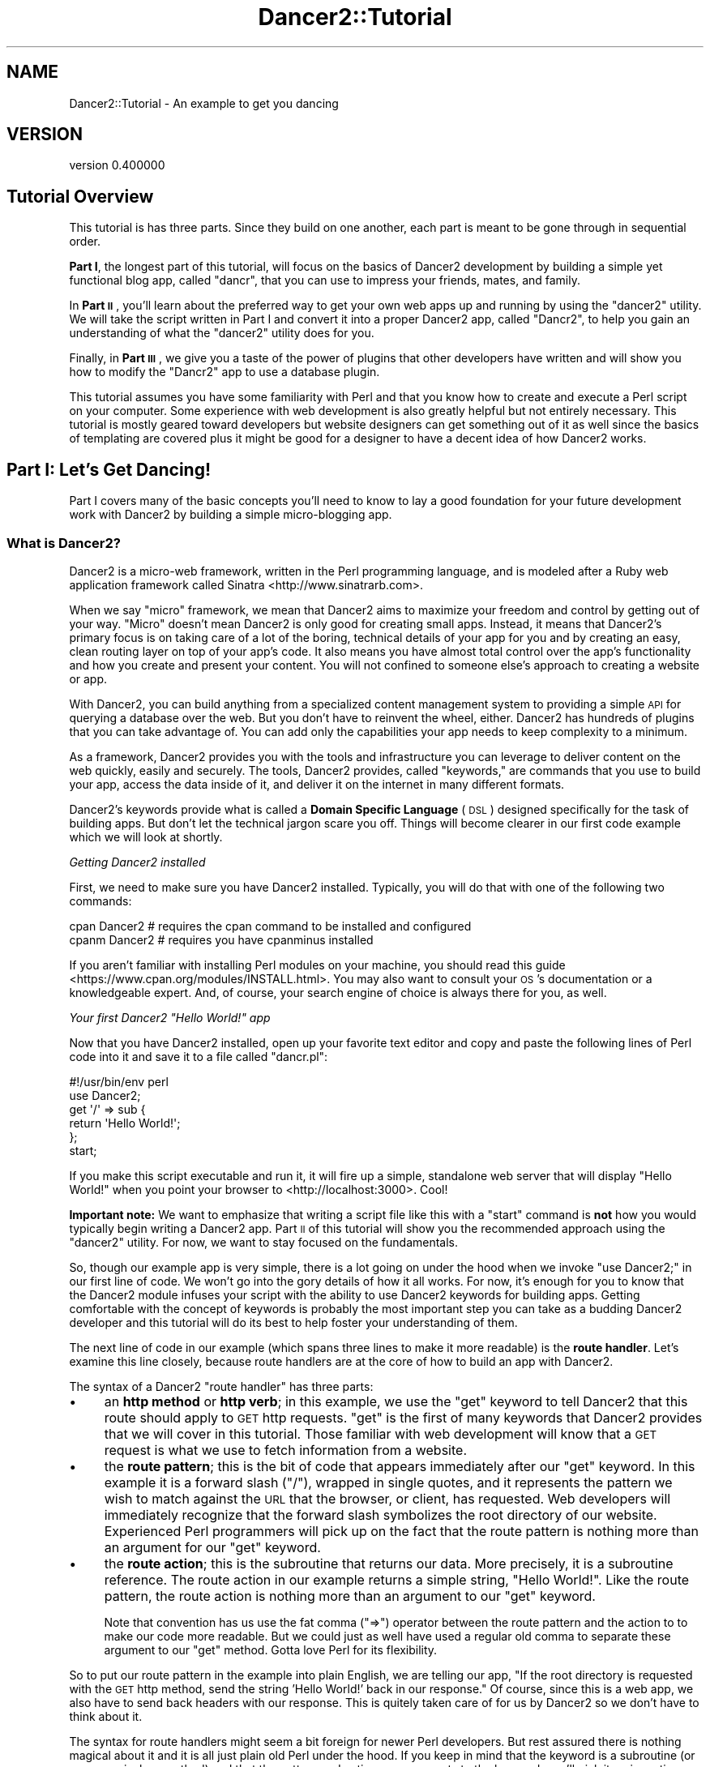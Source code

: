 .\" Automatically generated by Pod::Man 4.12 (Pod::Simple 3.40)
.\"
.\" Standard preamble:
.\" ========================================================================
.de Sp \" Vertical space (when we can't use .PP)
.if t .sp .5v
.if n .sp
..
.de Vb \" Begin verbatim text
.ft CW
.nf
.ne \\$1
..
.de Ve \" End verbatim text
.ft R
.fi
..
.\" Set up some character translations and predefined strings.  \*(-- will
.\" give an unbreakable dash, \*(PI will give pi, \*(L" will give a left
.\" double quote, and \*(R" will give a right double quote.  \*(C+ will
.\" give a nicer C++.  Capital omega is used to do unbreakable dashes and
.\" therefore won't be available.  \*(C` and \*(C' expand to `' in nroff,
.\" nothing in troff, for use with C<>.
.tr \(*W-
.ds C+ C\v'-.1v'\h'-1p'\s-2+\h'-1p'+\s0\v'.1v'\h'-1p'
.ie n \{\
.    ds -- \(*W-
.    ds PI pi
.    if (\n(.H=4u)&(1m=24u) .ds -- \(*W\h'-12u'\(*W\h'-12u'-\" diablo 10 pitch
.    if (\n(.H=4u)&(1m=20u) .ds -- \(*W\h'-12u'\(*W\h'-8u'-\"  diablo 12 pitch
.    ds L" ""
.    ds R" ""
.    ds C` ""
.    ds C' ""
'br\}
.el\{\
.    ds -- \|\(em\|
.    ds PI \(*p
.    ds L" ``
.    ds R" ''
.    ds C`
.    ds C'
'br\}
.\"
.\" Escape single quotes in literal strings from groff's Unicode transform.
.ie \n(.g .ds Aq \(aq
.el       .ds Aq '
.\"
.\" If the F register is >0, we'll generate index entries on stderr for
.\" titles (.TH), headers (.SH), subsections (.SS), items (.Ip), and index
.\" entries marked with X<> in POD.  Of course, you'll have to process the
.\" output yourself in some meaningful fashion.
.\"
.\" Avoid warning from groff about undefined register 'F'.
.de IX
..
.nr rF 0
.if \n(.g .if rF .nr rF 1
.if (\n(rF:(\n(.g==0)) \{\
.    if \nF \{\
.        de IX
.        tm Index:\\$1\t\\n%\t"\\$2"
..
.        if !\nF==2 \{\
.            nr % 0
.            nr F 2
.        \}
.    \}
.\}
.rr rF
.\" ========================================================================
.\"
.IX Title "Dancer2::Tutorial 3"
.TH Dancer2::Tutorial 3 "2022-03-14" "perl v5.30.1" "User Contributed Perl Documentation"
.\" For nroff, turn off justification.  Always turn off hyphenation; it makes
.\" way too many mistakes in technical documents.
.if n .ad l
.nh
.SH "NAME"
Dancer2::Tutorial \- An example to get you dancing
.SH "VERSION"
.IX Header "VERSION"
version 0.400000
.SH "Tutorial Overview"
.IX Header "Tutorial Overview"
This tutorial is has three parts. Since they build on one another, each part is
meant to be gone through in sequential order.
.PP
\&\fBPart I\fR, the longest part of this tutorial, will focus on the basics of Dancer2
development by building a simple yet functional blog app, called \f(CW\*(C`dancr\*(C'\fR, that
you can use to impress your friends, mates, and family.
.PP
In \fBPart \s-1II\s0\fR, you'll learn about the preferred way to get your own web apps up
and running by using the \f(CW\*(C`dancer2\*(C'\fR utility. We will take the script written in
Part I and convert it into a proper Dancer2 app, called \f(CW\*(C`Dancr2\*(C'\fR, to help you
gain an understanding of what the \f(CW\*(C`dancer2\*(C'\fR utility does for you.
.PP
Finally, in \fBPart \s-1III\s0\fR, we give you a taste of the power of plugins that other
developers have written and will show you how to modify the \f(CW\*(C`Dancr2\*(C'\fR app to use
a database plugin.
.PP
This tutorial assumes you have some familiarity with Perl and that you know how
to create and execute a Perl script on your computer. Some experience with web
development is also greatly helpful but not entirely necessary. This tutorial is
mostly geared toward developers but website designers can get something out of
it as well since the basics of templating are covered plus it might be
good for a designer to have a decent idea of how Dancer2 works.
.SH "Part I: Let's Get Dancing!"
.IX Header "Part I: Let's Get Dancing!"
Part I covers many of the basic concepts you'll need to know to lay a good
foundation for your future development work with Dancer2 by building a simple
micro-blogging app.
.SS "What is Dancer2?"
.IX Subsection "What is Dancer2?"
Dancer2 is a micro-web framework, written in the Perl programming language, and is
modeled after a Ruby web application framework called Sinatra <http://www.sinatrarb.com>.
.PP
When we say \*(L"micro\*(R" framework, we mean that Dancer2 aims to maximize your freedom
and control by getting out of your way. \*(L"Micro\*(R" doesn't mean Dancer2
is only good for creating small apps. Instead, it means that Dancer2's primary
focus is on taking care of a lot of the boring, technical details of your app
for you and by creating an easy, clean routing layer on top of your app's
code. It also means you have almost total control over the app's functionality
and how you create and present your content. You will not confined to someone
else's approach to creating a website or app.
.PP
With Dancer2, you can build anything from a specialized content management
system to providing a simple \s-1API\s0 for querying a database over the web. But you
don't have to reinvent the wheel, either. Dancer2 has hundreds of plugins that
you can take advantage of. You can add only the capabilities your app needs to
keep complexity to a minimum.
.PP
As a framework, Dancer2 provides you with the tools and infrastructure you can
leverage to deliver content on the web quickly, easily and securely. The tools,
Dancer2 provides, called \*(L"keywords,\*(R" are commands that you use to build your app,
access the data inside of it, and deliver it on the internet in many
different formats.
.PP
Dancer2's keywords provide what is called a \fBDomain Specific Language\fR (\s-1DSL\s0)
designed specifically for the task of building apps. But don't let the
technical jargon scare you off. Things will become clearer in our first code
example which we will look at shortly.
.PP
\fIGetting Dancer2 installed\fR
.IX Subsection "Getting Dancer2 installed"
.PP
First, we need to make sure you have Dancer2 installed. Typically, you will do
that with one of the following two commands:
.PP
.Vb 2
\&    cpan Dancer2  # requires the cpan command to be installed and configured
\&    cpanm Dancer2 # requires you have cpanminus installed
.Ve
.PP
If you aren't familiar with installing Perl modules on your machine, you should
read this guide <https://www.cpan.org/modules/INSTALL.html>. You may also want
to consult your \s-1OS\s0's documentation or a knowledgeable expert. And, of course,
your search engine of choice is always there for you, as well.
.PP
\fIYour first Dancer2 \*(L"Hello World!\*(R" app\fR
.IX Subsection "Your first Dancer2 Hello World! app"
.PP
Now that you have Dancer2 installed, open up your favorite text editor and copy
and paste the following lines of Perl code into it and save it to a file
called \f(CW\*(C`dancr.pl\*(C'\fR:
.PP
.Vb 2
\&    #!/usr/bin/env perl
\&    use Dancer2;
\&
\&    get \*(Aq/\*(Aq => sub {
\&        return \*(AqHello World!\*(Aq;
\&    };
\&
\&    start;
.Ve
.PP
If you make this script executable and run it, it will fire up a simple,
standalone web server that will display \*(L"Hello World!\*(R" when you point your
browser to <http://localhost:3000>. Cool!
.PP
\&\fBImportant note:\fR We want to emphasize that writing a script file like
this with a \f(CW\*(C`start\*(C'\fR command is \fBnot\fR how you would typically begin writing a
Dancer2 app. Part \s-1II\s0 of this tutorial will show you the recommended approach
using the \f(CW\*(C`dancer2\*(C'\fR utility. For now, we want to stay focused on the
fundamentals.
.PP
So, though our example app is very simple, there is a lot going on under the hood
when we invoke \f(CW\*(C`use Dancer2;\*(C'\fR in our first line of code. We won't go into the
gory details of how it all works. For now, it's enough for you to know that the
Dancer2 module infuses your script with the ability to use Dancer2 keywords for
building apps. Getting comfortable with the concept of keywords is probably the
most important step you can take as a budding Dancer2 developer and this
tutorial will do its best to help foster your understanding of them.
.PP
The next line of code in our example (which spans three lines to make it more
readable) is the \fBroute handler\fR. Let's examine this line closely, because
route handlers are at the core of how to build an app with Dancer2.
.PP
The syntax of a Dancer2 \f(CW\*(C`route handler\*(C'\fR has three parts:
.IP "\(bu" 4
an \fBhttp method\fR or \fBhttp verb\fR; in this example, we use the \f(CW\*(C`get\*(C'\fR keyword
to tell Dancer2 that this route should apply to \s-1GET\s0 http requests. \f(CW\*(C`get\*(C'\fR is the
first of many keywords that Dancer2 provides that we will cover in this tutorial.
Those familiar with web development will know that a \s-1GET\s0 request is what we use
to fetch information from a website.
.IP "\(bu" 4
the \fBroute pattern\fR; this is the bit of code that appears immediately after
our \f(CW\*(C`get\*(C'\fR keyword. In this example it is a forward slash (\f(CW\*(C`/\*(C'\fR), wrapped in
single quotes, and it represents the pattern we wish to match against the \s-1URL\s0
that the browser, or client, has requested. Web developers will immediately
recognize that the forward slash symbolizes the root directory of our website.
Experienced Perl programmers will pick up on the fact that the route pattern is
nothing more than an argument for our \f(CW\*(C`get\*(C'\fR keyword.
.IP "\(bu" 4
the \fBroute action\fR; this is the subroutine that returns our data. More
precisely, it is a subroutine reference. The route action in our example returns
a simple string, \f(CW\*(C`Hello World!\*(C'\fR. Like the route pattern, the route action is
nothing more than an argument to our \f(CW\*(C`get\*(C'\fR keyword.
.Sp
Note that convention has us use the fat comma (\f(CW\*(C`=>\*(C'\fR) operator between the
route pattern and the action to to make our code more readable. But we
could just as well have used a regular old comma to separate these argument to
our \f(CW\*(C`get\*(C'\fR method. Gotta love Perl for its flexibility.
.PP
So to put our route pattern in the example into plain English, we are telling
our app, \*(L"If the root directory is requested with the \s-1GET\s0 http method, send
the string 'Hello World!' back in our response.\*(R" Of course, since this is a web
app, we also have to send back headers with our response. This is quitely taken
care of for us by Dancer2 so we don't have to think about it.
.PP
The syntax for route handlers might seem a bit foreign for newer Perl developers.
But rest assured there is nothing magical about it and it is all just plain
old Perl under the hood. If you keep in mind that the keyword is a subroutine
(or more precisely, a method) and that the pattern and action are arguments to
the keyword, you'll pick it up in no time. Thinking of these keywords as
\&\*(L"built-ins\*(R" to the Dancer2 framework might also eliminate any initial confusion
about them.
.PP
The most important takeaway here is that we build our app by adding route
handlers which are nothing more than a collection of, \s-1HTTP\s0 verbs, \s-1URL\s0 patterns,
and actions.
.SS "How about a little more involved example?"
.IX Subsection "How about a little more involved example?"
While investigating some Python web frameworks like Flask <http://flask.pocoo.org/>
or Bottle <https://bottlepy.org/docs/dev/>, I enjoyed the way they explained
step-by-step how to build an example application which was a little more involved
than a trivial example. This tutorial is modeled after them.
.PP
Using the
Flaskr <https://github.com/pallets/flask>
sample application as my inspiration (\s-1OK,\s0 shamelessly plagiarised) I
translated that application to the Dancer2 framework so I could better
understand how Dancer2 worked. (I'm learning it too!)
.PP
So \*(L"dancr\*(R" was born.
.PP
dancr is a simple \*(L"micro\*(R" blog which uses the
SQLite <http://www.sqlite.org> database engine for simplicity's sake.
You'll need to install sqlite on your server if you don't have it
installed already. Consult your \s-1OS\s0 documentation for getting SQLite
installed on your machine.
.PP
\fIRequired Perl modules\fR
.IX Subsection "Required Perl modules"
.PP
Obviously you need Dancer2 installed. You'll also need the
Template Toolkit, File::Slurper, and DBD::SQLite modules.
These all can be installed using your \s-1CPAN\s0 client with the following command:
.PP
.Vb 1
\&    cpan Template File::Slurper DBD::SQLite
.Ve
.SS "The database code"
.IX Subsection "The database code"
We're not going to spend a lot of time on the database, as it's not really the
point of this particular tutorial. Try not to dwell on this section too much
if you don't understand all of it.
.PP
Open your favorite text editor <http://www.vim.org> and create a schema
definition called 'schema.sql' with the following content:
.PP
.Vb 5
\&    create table if not exists entries (
\&        id integer primary key autoincrement,
\&        title string not null,
\&        text string not null
\&    );
.Ve
.PP
Here we have a single table with three columns: id, title, and text. The
\&'id' field is the primary key and will automatically get an \s-1ID\s0 assigned by
the database engine when a row is inserted.
.PP
We want our application to initialize the database automatically for us when
we start it. So, let's edit the 'dancr.pl' file we created earlier and give it
the ability to talk to our database with the following subroutines: (Or, if you
prefer, you can copy and paste the finished dancr.pl script, found near the end
of Part I in this tutorial, into the file all at once and then just follow along
with the tutorial.)
.PP
.Vb 3
\&    sub connect_db {
\&        my $dbh = DBI\->connect("dbi:SQLite:dbname=".setting(\*(Aqdatabase\*(Aq))
\&            or die $DBI::errstr;
\&
\&        return $dbh;
\&    }
\&
\&    sub init_db {
\&        my $db     = connect_db();
\&        my $schema = read_text(\*(Aq./schema.sql\*(Aq);
\&        $db\->do($schema)
\&            or die $db\->errstr;
\&    }
.Ve
.PP
Nothing too fancy in here, I hope. It's standard \s-1DBI\s0 except for the
\&\f(CW\*(C`setting(\*(Aqdatabase\*(Aq)\*(C'\fR thing, more on that in a bit. For now, just assume
that the expression evaluates to the location of the database file.
.PP
In Part \s-1III\s0 of the tutorial, we will show you how to use the
Dancer2::Plugin::Database module for an easier way to configure and manage
database connections for your Dancer2 apps.
.SS "Our first route handler"
.IX Subsection "Our first route handler"
Ok, let's get back to the business of learning Dancer2 by creating our app's
first route handler for the root \s-1URL.\s0  Replace the route handler in our
simple example above with this one:
.PP
.Vb 3
\&    get \*(Aq/\*(Aq => sub {
\&        my $db  = connect_db();
\&        my $sql = \*(Aqselect id, title, text from entries order by id desc\*(Aq;
\&
\&        my $sth = $db\->prepare($sql)
\&            or die $db\->errstr;
\&
\&        $sth\->execute
\&            or die $sth\->errstr;
\&
\&        template \*(Aqshow_entries.tt\*(Aq, {
\&            msg           => get_flash(),
\&            add_entry_url => uri_for(\*(Aq/add\*(Aq),
\&            entries       => $sth\->fetchall_hashref(\*(Aqid\*(Aq),
\&        };
\&    };
.Ve
.PP
Our new route handler is the same as the one in our first example except that
our route action does a lot more work.
.PP
Something you might not have noticed right away is the semicolon at the end of
the route handler. This might confuse newer Perl coders and is a source of bugs
for more experienced ones who forget to add it. We need the semicolon there
because we are creating a reference to a subroutine and because that's just what
the Perl compiler demands and we must obey if we want our code to run.
.PP
Alright, let's take a closer look at this route's action. The first few lines are
standard \s-1DBI.\s0 The important bit related to Dancer2 is the \f(CW\*(C`template\*(C'\fR keyword
at the end of the action. That tells Dancer2 to process the output through one
of its templating engines. There are many template engines available for use with
Dancer2. In this tutorial, we're using Template Toolkit
which offers a lot more flexibility than the simple default Dancer2
template engine.
.PP
Templates all go into a \f(CW\*(C`views/\*(C'\fR directory which located in the same
directory as our dancr.pl script. Optionally, you can create a \*(L"layout\*(R" template
which provides a consistent look and feel for all of your views. We'll construct
our own layout template, cleverly named \fImain.tt\fR, a little later in
this tutorial.
.PP
So what's going on with the hashref as the second argument to the template
directive? Those are all of the parameters we want to pass into our
template. We have a \f(CW\*(C`msg\*(C'\fR field which displays a message to the user when
an event happens like a new entry is posted, or the user logs in or out.
It's called a \*(L"flash\*(R" message because we only want to display it one time,
not every time the \f(CW\*(C`/\*(C'\fR \s-1URL\s0 is rendered.
.PP
The \f(CW\*(C`uri_for\*(C'\fR directive tells Dancer2 to provide a \s-1URI\s0 for that specific
route, in this case, it is the route to post a new entry into the database.
You might ask why we don't simply hardcode the \f(CW\*(C`/add\*(C'\fR \s-1URI\s0 in our
application or templates.  The best reason \fBnot\fR to do that is because it
removes a layer of flexibility as to where to \*(L"mount\*(R" the web application.
Although the application is coded to use the root \s-1URL\s0 \f(CW\*(C`/\*(C'\fR it might be
better in the future to locate it under its own \s-1URL\s0 route (maybe \f(CW\*(C`/dancr\*(C'\fR?)
\&\- at that point we'd have to go through our application and the templates
and update the URLs and hope we didn't miss any of them.  By using the
\&\f(CW\*(C`uri_for\*(C'\fR Dancer2 method, we can easily load the application wherever we
like and not have to modify the application at all.
.PP
Finally, the \f(CW\*(C`entries\*(C'\fR field contains a hashref with the results from our
database query.  Those results will be rendered in the template itself, so
we just pass them in.
.PP
So what does the \fIshow_entries.tt\fR template look like? This:
.PP
.Vb 10
\&  [% IF session.logged_in %]
\&    <form action="[% add_entry_url %]" method=post class=add\-entry>
\&      <dl>
\&        <dt>Title:
\&        <dd><input type=text size=30 name=title>
\&        <dt>Text:
\&        <dd><textarea name=text rows=5 cols=40></textarea>
\&        <dd><input type=submit value=Share>
\&      </dl>
\&    </form>
\&  [% END %]
\&  <ul class=entries>
\&  [% IF entries.size %]
\&    [% FOREACH id IN entries.keys.nsort %]
\&      <li><h2>[% entries.$id.title | html %]</h2>[% entries.$id.text | html %]
\&    [% END %]
\&  [% ELSE %]
\&    <li><em>Unbelievable. No entries here so far</em>
\&  [% END %]
\&  </ul>
.Ve
.PP
Go ahead and create a \f(CW\*(C`views/\*(C'\fR directory in the same directory as the script
and add this file to it.
.PP
Again, since this isn't a tutorial about Template Toolkit, we'll gloss
over the syntax here and just point out the section which starts with
\&\f(CW\*(C`<ul class=entries>\*(C'\fR. This is the section where the database query
results are displayed. You can also see at the very top some discussion about a
session, more on that soon.
.PP
The only other Template Toolkit related thing that has to be mentioned here is
the \f(CW\*(C`| html\*(C'\fR in \f(CW\*(C`[% entries.$id.title | html %]\*(C'\fR. That's
a filter <http://www.template-toolkit.org/docs/manual/Filters.html#section_html>
to convert characters like \f(CW\*(C`<\*(C'\fR and \f(CW\*(C`>\*(C'\fR to \f(CW\*(C`&lt;\*(C'\fR and \f(CW\*(C`&gt;\*(C'\fR. This
way they will be displayed by the browser as content on the page rather than
just included. If we did not do this, the browser might interpret content as
part of the page, and a malicious user could smuggle in all kinds of bad code
that would then run in another user's browser. This is called
Cross Site Scripting <https://en.wikipedia.org/wiki/Cross-site_scripting> or
\&\s-1XSS\s0 and you should make sure to avoid it by always filtering data that came
in from the web when you display it in a template.
.SS "Other \s-1HTTP\s0 verbs"
.IX Subsection "Other HTTP verbs"
There are 8 defined \s-1HTTP\s0 verbs defined in \s-1RFC
2616\s0 <http://www.w3.org/Protocols/rfc2616/rfc2616-sec9.html#sec9>: \s-1OPTIONS,
GET, HEAD, POST, PUT, DELETE, TRACE, CONNECT.\s0  Of these, the majority of web
applications focus on the verbs which closely map to the \s-1CRUD\s0 (Create,
Retrieve, Update, Delete) operations most database-driven applications need
to implement.
.PP
In addition, the \f(CW\*(C`PATCH\*(C'\fR verb was defined in
\&\s-1RFC5789\s0 <http://tools.ietf.org/html/rfc5789>, and is intended as a \*(L"partial
\&\s-1PUT\*(R",\s0 sending just the changes required to the entity in question.  How
this would be handled is down to your app, it will vary depending on the
type of entity in question and the serialization in use.
.PP
Dancer2's keywords currently supports \s-1GET, PUT/PATCH, POST, DELETE, OPTIONS\s0 which
map to Retrieve, Update, Create, Delete respectively.  Let's take a look now at
the \f(CW\*(C`/add\*(C'\fR route handler which handles a \s-1POST\s0 operation.
.PP
.Vb 4
\&    post \*(Aq/add\*(Aq => sub {
\&        if ( not session(\*(Aqlogged_in\*(Aq) ) {
\&            send_error("Not logged in", 401);
\&        }
\&
\&        my $db = connect_db();
\&        my $sql = \*(Aqinsert into entries (title, text) values (?, ?)\*(Aq;
\&        my $sth = $db\->prepare($sql)
\&            or die $db\->errstr;
\&
\&        $sth\->execute(
\&            body_parameters\->get(\*(Aqtitle\*(Aq),
\&            body_parameters\->get(\*(Aqtext\*(Aq)
\&        ) or die $sth\->errstr;
\&
\&        set_flash(\*(AqNew entry posted!\*(Aq);
\&        redirect \*(Aq/\*(Aq;
\&    };
.Ve
.PP
As before, the \s-1HTTP\s0 verb begins the handler, followed by the route, and a
subroutine to do something; in this case it will insert a new entry into
the database.
.PP
The first check in the subroutine is to make sure the user sending the data
is logged in. If not, the application returns an error and stops
processing. Otherwise, we have standard \s-1DBI\s0 stuff. Let me insert (heh, heh)
a blatant plug here for always, always using parameterized INSERTs in your
application \s-1SQL\s0 statements. It's the only way to be sure your application
won't be vulnerable to \s-1SQL\s0 injection. (See <http://www.bobby\-tables.com>
for correct \s-1INSERT\s0 examples in multiple languages.) Here we're using the
\&\f(CW\*(C`body_parameters\*(C'\fR convenience method to pull in the parameters in the current \s-1HTTP\s0
request. (You can see the 'title' and 'text' form parameters in the
\&\fIshow_entries.tt\fR template above.) Those values are inserted into the
database, then we set a flash message for the user and redirect her back to
the root \s-1URL.\s0
.PP
It's worth mentioning that the \*(L"flash message\*(R" is not part of Dancer2, but a
part of this specific application. We need to implement it ourself.
.SS "Logins and sessions"
.IX Subsection "Logins and sessions"
Dancer2 comes with a simple in-memory session manager out of the box. It
supports a bunch of other session engines including \s-1YAML,\s0 memcached, browser
cookies and others. We'll just stick with the in-memory model which works great
for development and tutorials, but won't persist across server restarts or
scale very well in \*(L"real world\*(R" production scenarios.
.PP
\fIConfiguration options\fR
.IX Subsection "Configuration options"
.PP
To use sessions in our application, we have to tell Dancer2 to activate the
session handler and initialize a session manager. To do that, we add some
configuration directives toward the top of our 'dancr.pl' file.  But there are
more options than just the session engine we want to set.
.PP
.Vb 7
\&    set \*(Aqdatabase\*(Aq     => File::Spec\->catfile(File::Spec\->tmpdir(), \*(Aqdancr.db\*(Aq);
\&    set \*(Aqsession\*(Aq      => \*(AqSimple\*(Aq;
\&    set \*(Aqtemplate\*(Aq     => \*(Aqtemplate_toolkit\*(Aq;
\&    set \*(Aqlogger\*(Aq       => \*(Aqconsole\*(Aq;
\&    set \*(Aqlog\*(Aq          => \*(Aqdebug\*(Aq;
\&    set \*(Aqshow_errors\*(Aq  => 1;
\&    set \*(Aqstartup_info\*(Aq => 1;
.Ve
.PP
Hopefully these are fairly self-explanatory. We want the Simple session
engine, the Template Toolkit template engine, logging enabled (at the
\&'debug' level with output to the console instead of a file), we want to show
errors to the web browser and prints a banner at the server start with
information such as versions and the environment.
.PP
Dancer2 doesn't impose any limits on what parameters you can set using the
\&\f(CW\*(C`set\*(C'\fR syntax. For this application we're going to embed our single username
and password into the application itself:
.PP
.Vb 2
\&    set \*(Aqusername\*(Aq => \*(Aqadmin\*(Aq;
\&    set \*(Aqpassword\*(Aq => \*(Aqpassword\*(Aq;
.Ve
.PP
Hopefully no one will ever guess our clever password!  Obviously, you will
want a more sophisticated user authentication scheme in any sort of
non-tutorial application but this is good enough for our purposes.
.PP
In Part \s-1II\s0 of our tutorial, we will show you how to use Dancer2's configuration
files to manage these options and set up different environments for your app
using different configuration files. For now, we're going to keep it simple and
leave that discussion for later.
.PP
\fILogging in\fR
.IX Subsection "Logging in"
.PP
Now that dancr is configured to handle sessions, let's take a look at the
\&\s-1URL\s0 handler for the \f(CW\*(C`/login\*(C'\fR route.
.PP
.Vb 2
\&    any [\*(Aqget\*(Aq, \*(Aqpost\*(Aq] => \*(Aq/login\*(Aq => sub {
\&        my $err;
\&
\&        if ( request\->method() eq "POST" ) {
\&            # process form input
\&            if ( body_parameters\->get(\*(Aqusername\*(Aq) ne setting(\*(Aqusername\*(Aq) ) {
\&                $err = "Invalid username";
\&            }
\&            elsif ( body_parameters\->get(\*(Aqpassword\*(Aq) ne setting(\*(Aqpassword\*(Aq) ) {
\&                $err = "Invalid password";
\&            }
\&            else {
\&                session \*(Aqlogged_in\*(Aq => true;
\&                set_flash(\*(AqYou are logged in.\*(Aq);
\&                return redirect \*(Aq/\*(Aq;
\&            }
\&        }
\&
\&        # display login form
\&        template \*(Aqlogin.tt\*(Aq, {
\&            err => $err,
\&        };
\&    };
.Ve
.PP
This is the first handler which accepts two different verb types, a \s-1GET\s0 for
a human browsing to the \s-1URL\s0 and a \s-1POST\s0 for the browser to submit the user's
input to the web application.  Since we're handling two different verbs, we
check to see what verb is in the request.  If it's \fBnot\fR a \s-1POST,\s0 we drop
down to the \f(CW\*(C`template\*(C'\fR directive and display the \fIlogin.tt\fR template:
.PP
.Vb 11
\&  <h2>Login</h2>
\&  [% IF err %]<p class=error><strong>Error:</strong> [% err %][% END %]
\&  <form action="[% login_url %]" method=post>
\&    <dl>
\&      <dt>Username:
\&      <dd><input type=text name=username>
\&      <dt>Password:
\&      <dd><input type=password name=password>
\&      <dd><input type=submit value=Login>
\&    </dl>
\&  </form>
.Ve
.PP
This is even simpler than our \fIshow_entries.tt\fR template–but wait– there's a
\&\f(CW\*(C`login_url\*(C'\fR template parameter and we're only passing in the
\&\f(CW\*(C`err\*(C'\fR parameter. Where's the missing parameter? It's being generated and
sent to the template in a \f(CW\*(C`before_template_render\*(C'\fR directive, we'll come
back to that in a moment or two.
.PP
So the user fills out the \fIlogin.tt\fR template and submits it back to the
\&\f(CW\*(C`/login\*(C'\fR route handler.  We now check the user input against our
application settings and if the input is incorrect, we alert the user, otherwise
the application starts a session and sets the \f(CW\*(C`logged_in\*(C'\fR session parameter
to the \f(CW\*(C`true()\*(C'\fR value. Dancer2 exports both a \f(CW\*(C`true()\*(C'\fR and \f(CW\*(C`false()\*(C'\fR
convenience method which we use here.  After that, it's another flash
message and back to the root \s-1URL\s0 handler.
.PP
\fILogging out\fR
.IX Subsection "Logging out"
.PP
And finally, we need a way to clear our user's session with the customary
logout procedure.
.PP
.Vb 5
\&    get \*(Aq/logout\*(Aq => sub {
\&        app\->destroy_session;
\&        set_flash(\*(AqYou are logged out.\*(Aq);
\&        redirect \*(Aq/\*(Aq;
\&    };
.Ve
.PP
\&\f(CW\*(C`app\->destroy_session;\*(C'\fR is Dancer2's way to remove a stored session.
We notify the user she is logged out and route her back to the root \s-1URL\s0 once
again.
.PP
You might wonder how we can then set a value in the session in \f(CW\*(C`set_flash\*(C'\fR,
because we just destroyed the session.
.PP
Destroying the session has removed the data from the persistence layer (which
is the memory of our running application, because we are using the \f(CW\*(C`simple\*(C'\fR
session engine). If we write to \fIthe session\fR now, it will actually create
a completely new session for our user. This new, empty session will have a new
\&\fIsession \s-1ID\s0\fR, which Dancer2 tells the user's browser about in the response.
When the browser requests the root \s-1URL,\s0 it will send this new session \s-1ID\s0 to our
application.
.SS "Layout and static files"
.IX Subsection "Layout and static files"
We still have a missing puzzle piece or two. First, how can we use Dancer2
to serve our \s-1CSS\s0 stylesheet? Second, where are flash messages displayed?
Third, what about the \f(CW\*(C`before_template_render\*(C'\fR directive?
.PP
\fIServing static files\fR
.IX Subsection "Serving static files"
.PP
In Dancer2, static files should go into the \f(CW\*(C`public/\*(C'\fR directory, but in the
application itself be sure to omit the \f(CW\*(C`public/\*(C'\fR element from the path.  For
example, the stylesheet for dancr lives in \f(CW\*(C`dancr/public/css/style.css\*(C'\fR but
is served from <http://localhost:3000/css/style.css>.
.PP
If you wanted to build a mostly static web site you could simply write route
handlers like this one:
.PP
.Vb 3
\&    get \*(Aq/\*(Aq => sub {
\&        send_file \*(Aqindex.html\*(Aq;
\&    };
.Ve
.PP
where index.html would live in your \f(CW\*(C`public/\*(C'\fR directory.
.PP
\&\f(CW\*(C`send_file\*(C'\fR does exactly what it says: it loads a static file, then sends
the contents of that file to the user.
.PP
Let's go ahead and create our style sheet. In the same directory as your dancr.pl
script, issue the following commands:
.PP
.Vb 1
\&    mkdir public && mkdir public/css && touch public/css/style.css
.Ve
.PP
Next add the following css to the \f(CW\*(C`public/css/style.css\*(C'\fR file you just created:
.PP
.Vb 5
\&    body            { font\-family: sans\-serif; background: #eee; }
\&    a, h1, h2       { color: #377ba8; }
\&    h1, h2          { font\-family: \*(AqGeorgia\*(Aq, serif; margin: 0; }
\&    h1              { border\-bottom: 2px solid #eee; }
\&    h2              { font\-size: 1.2em; }
\&
\&    .page           { margin: 2em auto; width: 35em; border: 5px solid #ccc;
\&                      padding: 0.8em; background: white; }
\&    .entries        { list\-style: none; margin: 0; padding: 0; }
\&    .entries li     { margin: 0.8em 1.2em; }
\&    .entries li h2  { margin\-left: \-1em; }
\&    .add\-entry      { font\-size: 0.9em; border\-bottom: 1px solid #ccc; }
\&    .add\-entry dl   { font\-weight: bold; }
\&    .metanav        { text\-align: right; font\-size: 0.8em; padding: 0.3em;
\&                      margin\-bottom: 1em; background: #fafafa; }
\&    .flash          { background: #cee5F5; padding: 0.5em;
\&                      border: 1px solid #aacbe2; }
\&    .error          { background: #f0d6d6; padding: 0.5em; }
.Ve
.PP
Be sure to save the file.
.PP
\fILayouts\fR
.IX Subsection "Layouts"
.PP
I mentioned earlier in the tutorial that it is possible to
create a \f(CW\*(C`layout\*(C'\fR template. In dancr, that layout is called \f(CW\*(C`main\*(C'\fR and
it's set up by putting in a directive like this:
.PP
.Vb 1
\&    set layout => \*(Aqmain\*(Aq;
.Ve
.PP
near the top of your web application.  This tells Dancer2's template
engine that it should look for a file called \fImain.tt\fR in
\&\f(CW\*(C`views/layouts/\*(C'\fR and insert the calls from the \f(CW\*(C`template\*(C'\fR directive
into a template parameter called \f(CW\*(C`content\*(C'\fR.
.PP
Here is the simple layout file we will use for this web application. Go ahead
and add this the \fImain.tt\fR file to the \f(CW\*(C`views/layouts/\*(C'\fR directory.
.PP
.Vb 10
\&  <!doctype html>
\&  <html>
\&  <head>
\&    <title>dancr</title>
\&    <link rel=stylesheet type=text/css href="[% css_url %]">
\&  </head>
\&  <body>
\&    <div class=page>
\&    <h1>dancr</h1>
\&       <div class=metanav>
\&       [% IF not session.logged_in %]
\&         <a href="[% login_url %]">log in</a>
\&       [% ELSE %]
\&         <a href="[% logout_url %]">log out</a>
\&       [% END %]
\&    </div>
\&    [% IF msg %]
\&      <div class=flash> [% msg %] </div>
\&    [% END %]
\&    [% content %]
\&  </div>
\&  </body>
\&  </html>
.Ve
.PP
Aha! You now see where the flash message \f(CW\*(C`msg\*(C'\fR parameter gets rendered. You
can also see where the content from the specific route handlers is inserted
(the fourth line from the bottom in the \f(CW\*(C`content\*(C'\fR template parameter).
.PP
But what about all those other \f(CW*_url\fR template parameters?
.PP
\fIUsing \f(CI\*(C`before_template_render\*(C'\fI\fR
.IX Subsection "Using before_template_render"
.PP
Dancer2 has a way to manipulate the template parameters before they're
passed to the engine for processing. It's \f(CW\*(C`before_template_render\*(C'\fR. Using
this keyword, you can generate and set the URIs for the \f(CW\*(C`/login\*(C'\fR and
\&\f(CW\*(C`/logout\*(C'\fR route handlers and the \s-1URI\s0 for the stylesheet. This is handy for
situations like this where there are values which are re-used consistently
across all (or most) templates. This cuts down on code-duplication and
makes your app easier to maintain over time since you only need to update
the values in this one place instead of everywhere you render a template.
.PP
.Vb 2
\&    hook before_template_render => sub {
\&        my $tokens = shift;
\&
\&        $tokens\->{\*(Aqcss_url\*(Aq}    = request\->base . \*(Aqcss/style.css\*(Aq;
\&        $tokens\->{\*(Aqlogin_url\*(Aq}  = uri_for(\*(Aq/login\*(Aq);
\&        $tokens\->{\*(Aqlogout_url\*(Aq} = uri_for(\*(Aq/logout\*(Aq);
\&    };
.Ve
.PP
Here again I'm using \f(CW\*(C`uri_for\*(C'\fR instead of hardcoding the routes.  This code
block is executed before any of the templates are processed so that the
template parameters have the appropriate values before being rendered.
.SS "Putting it all together"
.IX Subsection "Putting it all together"
Here's the complete 'dancr.pl' script from start to finish.
.PP
.Vb 5
\&    use Dancer2;
\&    use DBI;
\&    use File::Spec;
\&    use File::Slurper qw/ read_text /;
\&    use Template;
\&
\&    set \*(Aqdatabase\*(Aq     => File::Spec\->catfile(File::Spec\->tmpdir(), \*(Aqdancr.db\*(Aq);
\&    set \*(Aqsession\*(Aq      => \*(AqSimple\*(Aq;
\&    set \*(Aqtemplate\*(Aq     => \*(Aqtemplate_toolkit\*(Aq;
\&    set \*(Aqlogger\*(Aq       => \*(Aqconsole\*(Aq;
\&    set \*(Aqlog\*(Aq          => \*(Aqdebug\*(Aq;
\&    set \*(Aqshow_errors\*(Aq  => 1;
\&    set \*(Aqstartup_info\*(Aq => 1;
\&    set \*(Aqusername\*(Aq     => \*(Aqadmin\*(Aq;
\&    set \*(Aqpassword\*(Aq     => \*(Aqpassword\*(Aq;
\&    set \*(Aqlayout\*(Aq       => \*(Aqmain\*(Aq;
\&
\&    sub set_flash {
\&        my $message = shift;
\&
\&        session flash => $message;
\&    }
\&
\&    sub get_flash {
\&        my $msg = session(\*(Aqflash\*(Aq);
\&        session\->delete(\*(Aqflash\*(Aq);
\&
\&        return $msg;
\&    }
\&
\&    sub connect_db {
\&        my $dbh = DBI\->connect("dbi:SQLite:dbname=".setting(\*(Aqdatabase\*(Aq))
\&            or die $DBI::errstr;
\&
\&        return $dbh;
\&    }
\&
\&    sub init_db {
\&        my $db     = connect_db();
\&        my $schema = read_text(\*(Aq./schema.sql\*(Aq);
\&        $db\->do($schema)
\&            or die $db\->errstr;
\&    }
\&
\&    hook before_template_render => sub {
\&        my $tokens = shift;
\&
\&        $tokens\->{\*(Aqcss_url\*(Aq}    = request\->base . \*(Aqcss/style.css\*(Aq;
\&        $tokens\->{\*(Aqlogin_url\*(Aq}  = uri_for(\*(Aq/login\*(Aq);
\&        $tokens\->{\*(Aqlogout_url\*(Aq} = uri_for(\*(Aq/logout\*(Aq);
\&    };
\&
\&    get \*(Aq/\*(Aq => sub {
\&        my $db  = connect_db();
\&        my $sql = \*(Aqselect id, title, text from entries order by id desc\*(Aq;
\&
\&        my $sth = $db\->prepare($sql)
\&            or die $db\->errstr;
\&
\&        $sth\->execute
\&            or die $sth\->errstr;
\&
\&        template \*(Aqshow_entries.tt\*(Aq, {
\&            msg           => get_flash(),
\&            add_entry_url => uri_for(\*(Aq/add\*(Aq),
\&            entries       => $sth\->fetchall_hashref(\*(Aqid\*(Aq),
\&        };
\&    };
\&
\&    post \*(Aq/add\*(Aq => sub {
\&        if ( not session(\*(Aqlogged_in\*(Aq) ) {
\&            send_error("Not logged in", 401);
\&        }
\&
\&        my $db  = connect_db();
\&        my $sql = \*(Aqinsert into entries (title, text) values (?, ?)\*(Aq;
\&
\&        my $sth = $db\->prepare($sql)
\&            or die $db\->errstr;
\&
\&        $sth\->execute(
\&            body_parameters\->get(\*(Aqtitle\*(Aq),
\&            body_parameters\->get(\*(Aqtext\*(Aq)
\&        ) or die $sth\->errstr;
\&
\&        set_flash(\*(AqNew entry posted!\*(Aq);
\&        redirect \*(Aq/\*(Aq;
\&    };
\&
\&    any [\*(Aqget\*(Aq, \*(Aqpost\*(Aq] => \*(Aq/login\*(Aq => sub {
\&        my $err;
\&
\&        if ( request\->method() eq "POST" ) {
\&            # process form input
\&            if ( body_parameters\->get(\*(Aqusername\*(Aq) ne setting(\*(Aqusername\*(Aq) ) {
\&                $err = "Invalid username";
\&            }
\&            elsif ( body_parameters\->get(\*(Aqpassword\*(Aq) ne setting(\*(Aqpassword\*(Aq) ) {
\&                $err = "Invalid password";
\&            }
\&            else {
\&                session \*(Aqlogged_in\*(Aq => true;
\&                set_flash(\*(AqYou are logged in.\*(Aq);
\&                return redirect \*(Aq/\*(Aq;
\&            }
\&        }
\&
\&        # display login form
\&        template \*(Aqlogin.tt\*(Aq, {
\&            err => $err,
\&        };
\&
\&    };
\&
\&    get \*(Aq/logout\*(Aq => sub {
\&        app\->destroy_session;
\&        set_flash(\*(AqYou are logged out.\*(Aq);
\&        redirect \*(Aq/\*(Aq;
\&    };
\&
\&    init_db();
\&    start;
.Ve
.PP
\fIAdvanced route moves\fR
.IX Subsection "Advanced route moves"
.PP
There's a lot more to route matching than shown here. For example, you can
match routes with regular expressions, or you can match pieces of a route
like \f(CW\*(C`/hello/:name\*(C'\fR where the \f(CW\*(C`:name\*(C'\fR piece magically turns into a named
parameter in your handler for manipulation.
.PP
You can explore this and other advanced concepts by reading the Dancer2::Manual.
.ie n .SH "Part II: Taking Advantage of the ""dancer2"" Utility to Set Up New Apps"
.el .SH "Part II: Taking Advantage of the \f(CWdancer2\fP Utility to Set Up New Apps"
.IX Header "Part II: Taking Advantage of the dancer2 Utility to Set Up New Apps"
In Part I, we took an ordinary Perl script and turned it into a simple web
app to teach you basic Dancer2 concepts. While starting with a simple script
like this helped make it easier to teach these concepts, it did not demonstrate
how a typical app is built by a Dancer2 developer. So let's show you how things
really get done.
.SS "Creating a new app"
.IX Subsection "Creating a new app"
So now that you have a better idea of what goes into building an app with
Dancer2, it's time to cha-cha with the \f(CW\*(C`dancer2\*(C'\fR utility which will save you a
lot of time and effort by setting up directories, files, and default
configuration settings for you.
.PP
The \f(CW\*(C`dancer2\*(C'\fR utility was installed on your machine when you installed the
Dancer2 distribution. Hop over to the command line into a directory you have
permission to write to and issue the following command:
.PP
.Vb 1
\&    dancer2 gen \-a Dancr2
.Ve
.PP
That command should output something like the following to the console:
.PP
.Vb 10
\&    + Dancr2
\&    + Dancr2/config.yml
\&    + Dancr2/Makefile.PL
\&    + Dancr2/MANIFEST.SKIP
\&    + Dancr2/.dancer
\&    + Dancr2/cpanfile
\&    + Dancr2/bin
\&    + Dancr2/bin/app.psgi
\&    + Dancr2/environments
\&    + Dancr2/environments/development.yml
\&    + Dancr2/environments/production.yml
\&    + Dancr2/lib
\&    + Dancr2/lib/Dancr2.pm
\&    + Dancr2/public
\&    + Dancr2/public/favicon.ico
\&    + Dancr2/public/500.html
\&    + Dancr2/public/dispatch.cgi
\&    + Dancr2/public/404.html
\&    + Dancr2/public/dispatch.fcgi
\&    + Dancr2/public/css
\&    + Dancr2/public/css/error.css
\&    + Dancr2/public/css/style.css
\&    + Dancr2/public/images
\&    + Dancr2/public/images/perldancer.jpg
\&    + Dancr2/public/images/perldancer\-bg.jpg
\&    + Dancr2/public/javascripts
\&    + Dancr2/public/javascripts/jquery.js
\&    + Dancr2/t
\&    + Dancr2/t/001_base.t
\&    + Dancr2/t/002_index_route.t
\&    + Dancr2/views
\&    + Dancr2/views/index.tt
\&    + Dancr2/views/layouts
\&    + Dancr2/views/layouts/main.tt
.Ve
.PP
What you just did was create a fully functional app in Dancer2 with just one
command! The new app, named \*(L"Dancr2,\*(R" won't do anything particularly useful until
you add your own routes to it, but it does take care of many of the tedious tasks
of setting up an app for you.
.PP
The files and folders that were generated and that you see listed above provide
a convenient scaffolding, or \fBskeleton\fR, upon which you can build your app. The
default skelelton provides you with basic error pages, css, javascript,
graphics, tests, templates and other files which you are free to modify and
customize to your liking.
.PP
If you don't like the default skeleton provided to you by Dancer, the \f(CW\*(C`dancer2\*(C'\fR
command allows you to generate your own custom skeletons. Consult
\&\*(L"BOOTSTRAPPING-A-NEW-APP\*(R" in Dancer2::Manual for further details on this and other
capabilities of the \f(CW\*(C`dancer2\*(C'\fR) utility.
.SS "Getting the new app up and running with Plack"
.IX Subsection "Getting the new app up and running with Plack"
In Part I, we used the \f(CW\*(C`start\*(C'\fR command in our script to launch a
server to serve our app. Things are a little different when using \f(CW\*(C`dancer2\*(C'\fR,
however. You'll notice that the \f(CW\*(C`dancer2\*(C'\fR utility created a \f(CW\*(C`bin/\*(C'\fR directory
with a file in it called \f(CW\*(C`app.psgi\*(C'\fR. This is the file we use to get our
app up and running.
.PP
Let's see how to to do that by first changing into the Dancr2 directory and
then starting the server using the \f(CW\*(C`plackup\*(C'\fR command:
.PP
.Vb 2
\&    cd Dancr2;
\&    plackup \-p 5000 bin/app.psgi
.Ve
.PP
If all went well, you'll be able to see the Dancr2 home page by visiting:
.PP
.Vb 1
\&    http://localhost:5000
.Ve
.PP
The web page you see there gives you some very basic advice for tuning and
modifying your app and where you can go for more information to learn about
developing apps with Dancer2 (like this handy tutorial!).
.PP
Our Dancr2 app is served on a simple web server provided by Plack. Plack is 
\&\s-1PSGI\s0 compliant software, hence the \f(CW\*(C`psgi\*(C'\fR extension for our file in the \f(CW\*(C`bin/\*(C'\fR
directory. Plack and \s-1PSGI\s0 is beyond the scope of this tutorial but you can learn
more by visiting the Plack website <http://plackperl.org/>.
.PP
For now, all you need to know is that if you are deploying an app for use by
just yourself or a handful of people on a local network, Plack alone may do the
trick. More typically, you would use Plack in conjunction with other server
software to make your app much more robust. But in the early stages of your app's
development, a simple Plack server is more than likely all you need.
.PP
To learn more about the different ways for deploying your app, see the
Dancer2 Deployment Manual
.SS "Porting dancr.pl over to the new Dancr2 app"
.IX Subsection "Porting dancr.pl over to the new Dancr2 app"
Ok, so now that we've got our new Dancr2 app up and running, it's time to learn
how to take advantage of what the \f(CW\*(C`dancer2\*(C'\fR utility set up for us by porting
our dancr.pl script created in Part I into Dancr2.
.PP
\fIThe \f(CI\*(C`lib/\*(C'\fI directory\fR
.IX Subsection "The lib/ directory"
.PP
The \f(CW\*(C`lib/\*(C'\fR directory in our Dancr2 app is where our \f(CW\*(C`app.psgi\*(C'\fR file will
expect our code to live. So let's take a peek at the file generated for us
in there:
.PP
.Vb 1
\&    cat lib/Dancr2.pm
.Ve
.PP
You'll see something like the following bit of code which provides a single
route to our app's home page and loads the index template:
.PP
.Vb 2
\&    package Dancr2;
\&    use Dancer2;
\&
\&    our $VERSION = \*(Aq0.1\*(Aq;
\&
\&    get \*(Aq/\*(Aq => sub {
\&        template \*(Aqindex\*(Aq => { title => \*(AqDancr2\*(Aq };
\&    };
\&
\&    true;
.Ve
.PP
The first thing you'll notice is that instead of a script, we are using a module,
\&\f(CW\*(C`Dancr2\*(C'\fR to package our code. Modules make it easer to pull off many powerful
tricks like packaging our app across several discrete modules. We'll let the
manual explain this more
advanced technique.
.PP
\fIUpdating the Dancr2 module\fR
.IX Subsection "Updating the Dancr2 module"
.PP
Now that we know where to put our code, let's update the \f(CW\*(C`Dancr2.pm\*(C'\fR module
with our original \f(CW\*(C`dancr.pl\*(C'\fR code. Remove the existing sample route in
\&\f(CW\*(C`Dancr2.pm\*(C'\fR and replace it with the code from our \f(CW\*(C`dancr.pl\*(C'\fR file. You'll have
to make a couple of adjustments to the \f(CW\*(C`dancr.pl\*(C'\fR code like removing the
\&\f(CW\*(C`use Dancer2;\*(C'\fR line since it's already provided by our module. You'll also want
to be sure to remove the \f(CW\*(C`start;\*(C'\fR line as well from the end of the file.
.PP
When you're done, \f(CW\*(C`Dancr2.pm\*(C'\fR should look something close to this:
.PP
.Vb 2
\&    package Dancr2;
\&    use Dancer2;
\&
\&    our $VERSION = \*(Aq0.1\*(Aq;
\&
\&    # Our original dancr.pl code with some minor tweaks
\&    use DBI;
\&    use File::Spec;
\&    use File::Slurper qw/ read_text /;
\&    use Template;
\&
\&    set \*(Aqdatabase\*(Aq => File::Spec\->catfile(File::Spec\->tmpdir(), \*(Aqdancr.db\*(Aq);
\&    set \*(Aqsession\*(Aq  => \*(AqYAML\*(Aq;
\&    ...
\&
\&    <snip> # The rest of the stuff </snip>
\&
\&    ...
\&
\&    sub init_db {
\&        my $schema = read_text(\*(Aq./schema.sql\*(Aq);
\&        $db\->do($schema)
\&            or die $db\->errstr;
\&    }
\&
\&    get \*(Aq/logout\*(Aq => sub {
\&        app\->destroy_session;
\&        set_flash(\*(AqYou are logged out.\*(Aq);
\&        redirect \*(Aq/\*(Aq;
\&    };
\&
\&    init_db();
.Ve
.PP
Finally, to avoid getting an error in the \f(CW\*(C`init_db\*(C'\fR) subroutine when it tries to
load our schema file, copy over the \f(CW\*(C`schema.db\*(C'\fR file to the root directory of
the Dancr2 app:
.PP
.Vb 1
\&    cp /path/to/dancr.pl/schema.db /path/to/Dancr2;
.Ve
.PP
Ok, now that we've got the code moved over, let's move the assets from dancr.pl
to our new app.
.PP
\fIThe \f(CI\*(C`public/\*(C'\fI directory\fR
.IX Subsection "The public/ directory"
.PP
As mentioned in Part I, our static assets go into our \f(CW\*(C`public/\*(C'\fR directory. If
you followed along with the tutorial in Part I, you should have a \f(CW\*(C`public/\*(C'\fR
directory with a \f(CW\*(C`public/css\*(C'\fR subdirectory and a file called \f(CW\*(C`style.css\*(C'\fR
within that.
.PP
Dancer2 has conveniently generated the \f(CW\*(C`public/css\*(C'\fR directory for us which has 
a default css file. Let's copy the style sheet from our original app so our new
app can use it:
.PP
.Vb 2
\&    # Note: This command overwrites the default style sheet. Move it or copy
\&    # it if you wish to preserve it.
\&
\&    cp /path/to/dancr.pl/public/css/style.css /path/to/Dancr2/public/css;
.Ve
.PP
\fIThe \f(CI\*(C`views\*(C'\fI directory\fR
.IX Subsection "The views directory"
.PP
Along with our \f(CW\*(C`public/\*(C'\fR directory, Dancer has also provided a \f(CW\*(C`views/\*(C'\fR directory,
which as we covered, serves as the a home for our templates. Let's get those
copied over now:
.PP
.Vb 2
\&    # NOTE: This command will overwrite the default main.tt tempalte file. Move
\&    # it or copy it if you wish to preserve it.
\&
\&    cp \-r /path/to/dancr.pl/views/* /path/to/Dancr2/views;
.Ve
.PP
\fIDoes it work?\fR
.IX Subsection "Does it work?"
.PP
If you followed the instructions here closely, your Dancr2 app should be working.
Shut down any running Plack servers and then issue the same plackup command to
see if it runs:
.PP
.Vb 2
\&    cd /path/to/Dancr2
\&    plackup \-p 5000 bin/app.psgi
.Ve
.PP
If you see any errors, get them resolved until the app loads.
.SS "Configuring Your App"
.IX Subsection "Configuring Your App"
In Part I, you configured your app with a series of \f(CW\*(C`set\*(C'\fR statements near the
top of your file. Now we will show you a better way to configure your app using
Dancer2's configuration files.
.PP
Your skeleton provides your app with three different configuration files. The
first two files we'll discuss, found in the \f(CW\*(C`environments/\*(C'\fR folder of
your app, are \f(CW\*(C`development.yml\*(C'\fR and \f(CW\*(C`production.yml\*(C'\fR. As you can probably
guess, the \f(CW\*(C`development.yml\*(C'\fR file has settings intended to be used while
developing the app. The \f(CW\*(C`production.yml\*(C'\fR file has settings more appropriate
for running your app when used by others. The third configuration file is found
in the root directory of your app and is named \f(CW\*(C`config.yml\*(C'\fR. This file has the
settings that are common to all environments but that can be overridden by the
environment configuration files. You can still override any configuration file
settings in your modules using the \f(CW\*(C`set\*(C'\fR command.
.PP
We will take a look at the \f(CW\*(C`development.yml\*(C'\fR file first. Open that file in
your text editor and take a look inside. It has a bunch of helpful comments and
the following five settings sprinkled throughout:
.PP
.Vb 4
\&    logger: "console"
\&    log: "core"
\&    show_errors: 1
\&    startup_info: 1
.Ve
.PP
The first four settings duplicate many of the settings in our new Dancr2 app. So
in the spirit of \s-1DRY\s0 (don't repeat yourself), edit your Dancr2 module and delete
the four lines that correspond to these four settings.
.PP
Then, in the configuration file, be sure to change the value for the \f(CW\*(C`log\*(C'\fR
setting from \*(L"core\*(R" to \*(L"debug\*(R" so it matches the value we had in our module.
.PP
We will leave it up to you what you want to do with the fourth setting,
\&\f(CW\*(C`startup_info\*(C'\fR. You can read about that setting, along with all the other
settings, in the configuration manual.
.PP
Finally, let's add a new setting to the configuration file for \f(CW\*(C`session\*(C'\fR with
the following line:
.PP
.Vb 1
\&    session: "Simple"
.Ve
.PP
Then delete the corresponding setting from your Dancr2 module.
.PP
Alright, our Dancr2 app is a little leaner and meaner. Now open the main
\&\f(CW\*(C`config.yml\*(C'\fR file and look for the settings in there that are also duplicated in
our app's module. There are two:
.PP
.Vb 2
\&    layout: "main"
\&    template: "simple"
.Ve
.PP
Leave \f(CW\*(C`layout\*(C'\fR as is but change the template setting to \*(L"template_toolkit\*(R".
Then edit your Dancr2 module file and delete these two settings.
.PP
Finally, add the following configuration settings to the .yml file:
.PP
.Vb 2
\&    username: "admin"
\&    password: "password"
.Ve
.PP
Then you delete these two settings from the Dancr2 module, as well.
.PP
So, if you have been following along, you now have only the following \f(CW\*(C`set\*(C'\fR
command in your Dancr2 module, related to the database configuration:
.PP
.Vb 1
\&    set \*(Aqdatabase\*(Aq => File::Spec\->catfile(File::Spec\->tmpdir(), \*(Aqdancr.db\*(Aq);
.Ve
.PP
We will get rid of this setting in Part \s-1III\s0 of the tutorial. All the rest of the
settings have been transferred to our configuration files. Nice!
.PP
We still have a little more cleanup we can do. Now that Dancer2 knows we are
using Template::Toolkit, we can delete the \f(CW\*(C`use Template;\*(C'\fR line from our
module.
.PP
Now start the app \f(CW\*(C`plackup\*(C'\fR command and check to see that everything works. By
default, Dancer2 will load the development environment configuration. When it
comes time to put your app into production, you can load the \f(CW\*(C`production.yml\*(C'\fR
file configuration with plackup's \f(CW\*(C`\-\-env\*(C'\fR switch like so:
.PP
.Vb 1
\&    plackup \-p 5000 \-\-env production bin/app.psgi
.Ve
.SS "Keep on Dancing!"
.IX Subsection "Keep on Dancing!"
This concludes Part \s-1II\s0 of our tutorial where we showed you how to take advantage
of the \f(CW\*(C`dancer2\*(C'\fR utility to set up a app skeleton to make it really easy to get
started developing your own apps.
.PP
Part \s-1III\s0 will refine our app a little further by showing you how to use plugins
so you can start capitalizing on all the great work contributed by other
Dancer2 developers.
.SH "Part III: Plugins, Your Many Dancing Partners"
.IX Header "Part III: Plugins, Your Many Dancing Partners"
Dancer2 takes advantage of the open source software revolution by making it
exceedingly easy to use plugins that you can mix into your app to give it new
functionality. In Part \s-1III\s0 of this tutorial, we will update our new Dancr2 app
to use the Dancer2::Plugin::Database to give you enough skills to go out and
explore other plugins on your own.
.SS "Installing plugins"
.IX Subsection "Installing plugins"
Like Dancer2 itself, Dancer2 plugins can be found on the \s-1CPAN.\s0 Use your
favorite method for downloading and installing the Dancer2::Plugin::Database
module on your machine. We recommend using \f(CW\*(C`cpanminus\*(C'\fR like so:
.PP
.Vb 1
\&    cpanm Dancer2::Plugin::Database
.Ve
.SS "Using plugins"
.IX Subsection "Using plugins"
Using a plugin couldn't be easier. Simply add the following line to your Dancr2
module below the \f(CW\*(C`use Dancer2;\*(C'\fR line in your module:
.PP
.Vb 1
\&    use Dancer2::Plugin::Database;
.Ve
.SS "Configuring plugins"
.IX Subsection "Configuring plugins"
Plugins can be configured with the \s-1YAML\s0 configuration files mentioned in Part \s-1II\s0
of this tutorial. Let's edit the \f(CW\*(C`development.yml\*(C'\fR file and add our database
configuration there. Below the last line in that file, add the following lines,
being careful to keep the indentation as you see it here:
.PP
.Vb 6
\&  plugins:                 # all plugin configuration settings go in this section
\&    Database:              # the name of our plugin
\&      driver: "SQLite"     # driver we want to use
\&      database: "dancr.db" # where the database will go in our app
\&                           # run a query when connecting to the datbase:
\&      on_connect_do: [ "create table if not exists entries (id integer primary key autoincrement, title string not null, text string not null)" ]
.Ve
.PP
Here, we direct our database plugin to use the \*(L"SQLite\*(R" driver and to
place the database in the root directory of our Dancr2. The \f(CW\*(C`on_connect_db\*(C'\fR
setting tells the plugin to run an \s-1SQL\s0 query when it connects with the database
to create a table for us if it doesn't already exist.
.SS "Modifying our database code in the Dancr2 module"
.IX Subsection "Modifying our database code in the Dancr2 module"
Now it's time to modify our Dancr2 module so it will use the plugin to query the
database instead of our own code. There are a few things to do. First, we will
delete the code we no longer need.
.PP
Since our configuration file tells the plugin where our database is, we can
delete this line:
.PP
.Vb 1
\&    set \*(Aqdatabase\*(Aq => File::Spec\->catfile(File::Spec\->tmpdir(), \*(Aqdancr.db\*(Aq);
.Ve
.PP
And since the database plugin will create our database connection and initialize
our database for us, we can scrap the following two subroutines and line from our
module:
.PP
.Vb 3
\&    sub connect_db {
\&        my $dbh = DBI\->connect("dbi:SQLite:dbname=".setting(\*(Aqdatabase\*(Aq))
\&            or die $DBI::errstr;
\&
\&        return $dbh;
\&    }
\&
\&    sub init_db {
\&        my $db = connect_db();
\&        my $schema = read_text(\*(Aq./schema.sql\*(Aq);
\&        $db\->do($schema)
\&            or die $db\->errstr;
\&    }
\&
\&    init_db(); # Found at the bottom of our file
.Ve
.PP
With that done, let's now take advantage of a hook the plugin provides us that
we can use to handle certain events by adding the following command to our
module to handle database errors:
.PP
.Vb 4
\&    hook \*(Aqdatabase_error\*(Aq => sub {
\&        my $error = shift;
\&        die $error;
\&    };
.Ve
.PP
Now let's make a few adjustments to the bits of code that make the
database queries. In our \f(CW\*(C`get \*(Aq/\*(Aq\*(C'\fR route, change all instances of \f(CW$db\fR with
\&\f(CW\*(C`database\*(C'\fR and remove all the \f(CW\*(C`die\*(C'\fR calls since we now have a hook to
handle the errors for us. When you are done, your route should look something
like this:
.PP
.Vb 10
\&    get \*(Aq/\*(Aq => sub {
\&        my $sql = \*(Aqselect id, title, text from entries order by id desc\*(Aq;
\&        my $sth = database\->prepare($sql);
\&        $sth\->execute;
\&        template \*(Aqshow_entries.tt\*(Aq, {
\&            msg           => get_flash(),
\&            add_entry_url => uri_for(\*(Aq/add\*(Aq),
\&            entries       => $sth\->fetchall_hashref(\*(Aqid\*(Aq),
\&        };
\&    };
.Ve
.PP
Make the same changes to the \f(CW\*(C`post \*(Aq/add\*(Aq\*(C'\fR route to transform it into this:
.PP
.Vb 4
\&    post \*(Aq/add\*(Aq => sub {
\&        if ( not session(\*(Aqlogged_in\*(Aq) ) {
\&            send_error("Not logged in", 401);
\&        }
\&
\&        my $sql = \*(Aqinsert into entries (title, text) values (?, ?)\*(Aq;
\&        my $sth = database\->prepare($sql);
\&        $sth\->execute(
\&            body_parameters\->get(\*(Aqtitle\*(Aq),
\&            body_parameters\->get(\*(Aqtext\*(Aq)
\&        );
\&
\&        set_flash(\*(AqNew entry posted!\*(Aq);
\&        redirect \*(Aq/\*(Aq;
\&    };
.Ve
.PP
Our last step is to get rid of the following lines which we no longer need,
thanks to our plugin:
.PP
.Vb 3
\&  use DBI;
\&  use File::Spec;
\&  use File::Slurper qw/ read_text /;
.Ve
.PP
That's it! Now start your app with \f(CW\*(C`plackup\*(C'\fR to make sure you don't get any
errors and then point your browser to test the app to make sure it works as
expected. If it doesn't, double and triple check your configuration settings and
your module's code which should now look like this:
.PP
.Vb 3
\&    package Dancr2;
\&    use Dancer2;
\&    use Dancer2::Plugin::Database;
\&
\&    our $VERSION = \*(Aq0.1\*(Aq;
\&
\&    my $flash;
\&
\&    sub set_flash {
\&        my $message = shift;
\&
\&        $flash = $message;
\&    }
\&
\&    sub get_flash {
\&        my $msg = $flash;
\&        $flash  = "";
\&
\&        return $msg;
\&    }
\&
\&    hook before_template_render => sub {
\&        my $tokens = shift;
\&
\&        $tokens\->{\*(Aqcss_url\*(Aq}    = request\->base . \*(Aqcss/style.css\*(Aq;
\&        $tokens\->{\*(Aqlogin_url\*(Aq}  = uri_for(\*(Aq/login\*(Aq);
\&        $tokens\->{\*(Aqlogout_url\*(Aq} = uri_for(\*(Aq/logout\*(Aq);
\&    };
\&
\&    hook \*(Aqdatabase_error\*(Aq => sub {
\&        my $error = shift;
\&        die $error;
\&    };
\&
\&    get \*(Aq/\*(Aq => sub {
\&        my $sql = \*(Aqselect id, title, text from entries order by id desc\*(Aq;
\&        my $sth = database\->prepare($sql);
\&        $sth\->execute;
\&        template \*(Aqshow_entries.tt\*(Aq, {
\&            msg           => get_flash(),
\&            add_entry_url => uri_for(\*(Aq/add\*(Aq),
\&            entries       => $sth\->fetchall_hashref(\*(Aqid\*(Aq),
\&        };
\&    };
\&
\&    post \*(Aq/add\*(Aq => sub {
\&        if ( not session(\*(Aqlogged_in\*(Aq) ) {
\&            send_error("Not logged in", 401);
\&        }
\&
\&        my $sql = \*(Aqinsert into entries (title, text) values (?, ?)\*(Aq;
\&        my $sth = database\->prepare($sql);
\&        $sth\->execute(
\&            body_parameters\->get(\*(Aqtitle\*(Aq),
\&            body_parameters\->get(\*(Aqtext\*(Aq)
\&        );
\&
\&        set_flash(\*(AqNew entry posted!\*(Aq);
\&        redirect \*(Aq/\*(Aq;
\&    };
\&
\&    any [\*(Aqget\*(Aq, \*(Aqpost\*(Aq] => \*(Aq/login\*(Aq => sub {
\&        my $err;
\&
\&        if ( request\->method() eq "POST" ) {
\&            # process form input
\&            if ( params\->{\*(Aqusername\*(Aq} ne setting(\*(Aqusername\*(Aq) ) {
\&                $err = "Invalid username";
\&            }
\&            elsif ( params\->{\*(Aqpassword\*(Aq} ne setting(\*(Aqpassword\*(Aq) ) {
\&                $err = "Invalid password";
\&            }
\&            else {
\&                session \*(Aqlogged_in\*(Aq => true;
\&                set_flash(\*(AqYou are logged in.\*(Aq);
\&                return redirect \*(Aq/\*(Aq;
\&            }
\&        }
\&
\&        # display login form
\&        template \*(Aqlogin.tt\*(Aq, {
\&            err => $err,
\&        };
\&
\&    };
\&
\&    get \*(Aq/logout\*(Aq => sub {
\&        app\->destroy_session;
\&        set_flash(\*(AqYou are logged out.\*(Aq);
\&        redirect \*(Aq/\*(Aq;
\&    };
\&
\&    true;
.Ve
.SS "Next steps"
.IX Subsection "Next steps"
Congrats! You are now using the database plugin like a boss. The database plugin
does a lot more than what we showed you here. We'll leave it up to you to consult
the Dancer2::Plugin::Database to unlock its full potential.
.PP
There are many more plugins for you to explore. You now know enough to install
and experiment with them. Some of the more popular and useful plugins are listed
at Dancer2::Plugins. You can also search \s-1CPAN\s0 with \*(L"Dancer2::Plugin\*(R" for a
more comprehensive listing.
.PP
If you are feeling really inspired, you can learn how to extend Dancer2 with
your own plugins by reading Dancer2::Plugin.
.SH "Happy dancing!"
.IX Header "Happy dancing!"
I hope these tutorials have been helpful and interesting enough to get you
exploring Dancer2 on your own. The framework is still under development but
it's definitely mature enough to use in a production project.
.PP
Happy dancing!
.SS "One more thing: Test!"
.IX Subsection "One more thing: Test!"
Before we go, we want to mention that Dancer2 makes it very easy to
run automated tests on your app to help you find bugs. If you are new to
testing, we encourage you to start learning how. Your future self will thank you.
The effort you put into creating tests for your app will save you many hours of
frustration in the long run. Unfortunately, until we get Part \s-1IV\s0 of this tutorial
written, you'll have to consult the Dancer2 testing documentation
for more details on how to test your app.
.PP
Enjoy!
.SH "SEE ALSO"
.IX Header "SEE ALSO"
.IP "\(bu" 4
<http://perldancer.org>
.IP "\(bu" 4
<http://github.com/PerlDancer/Dancer2>
.IP "\(bu" 4
Dancer2::Plugins
.SH "CSS COPYRIGHT AND LICENSE"
.IX Header "CSS COPYRIGHT AND LICENSE"
The \s-1CSS\s0 stylesheet is copied verbatim from the Flaskr example application
and is subject to their license:
.PP
Copyright (c) 2010, 2013 by Armin Ronacher and contributors.
.PP
Some rights reserved.
.PP
Redistribution and use in source and binary forms of the software as well as
documentation, with or without modification, are permitted provided that the
following conditions are met:
.IP "\(bu" 4
Redistributions of source code must retain the above copyright notice, this
list of conditions and the following disclaimer.
.IP "\(bu" 4
Redistributions in binary form must reproduce the above copyright notice,
this list of conditions and the following disclaimer in the documentation
and/or other materials provided with the distribution.
.IP "\(bu" 4
The names of the contributors may not be used to endorse or promote products
derived from this software without specific prior written permission.
.SH "AUTHOR"
.IX Header "AUTHOR"
Dancer Core Developers
.SH "COPYRIGHT AND LICENSE"
.IX Header "COPYRIGHT AND LICENSE"
This software is copyright (c) 2022 by Alexis Sukrieh.
.PP
This is free software; you can redistribute it and/or modify it under
the same terms as the Perl 5 programming language system itself.

